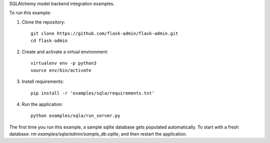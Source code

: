SQLAlchemy model backend integration examples.

To run this example:

1. Clone the repository::

    git clone https://github.com/flask-admin/flask-admin.git
    cd flask-admin

2. Create and activate a virtual environment::

    virtualenv env -p python3
    source env/bin/activate

3. Install requirements::

    pip install -r 'examples/sqla/requirements.txt'

4. Run the application::

    python examples/sqla/run_server.py

The first time you run this example, a sample sqlite database gets populated automatically. To start
with a fresh database: `rm examples/sqla/admin/sample_db.sqlite`, and then restart the application.
